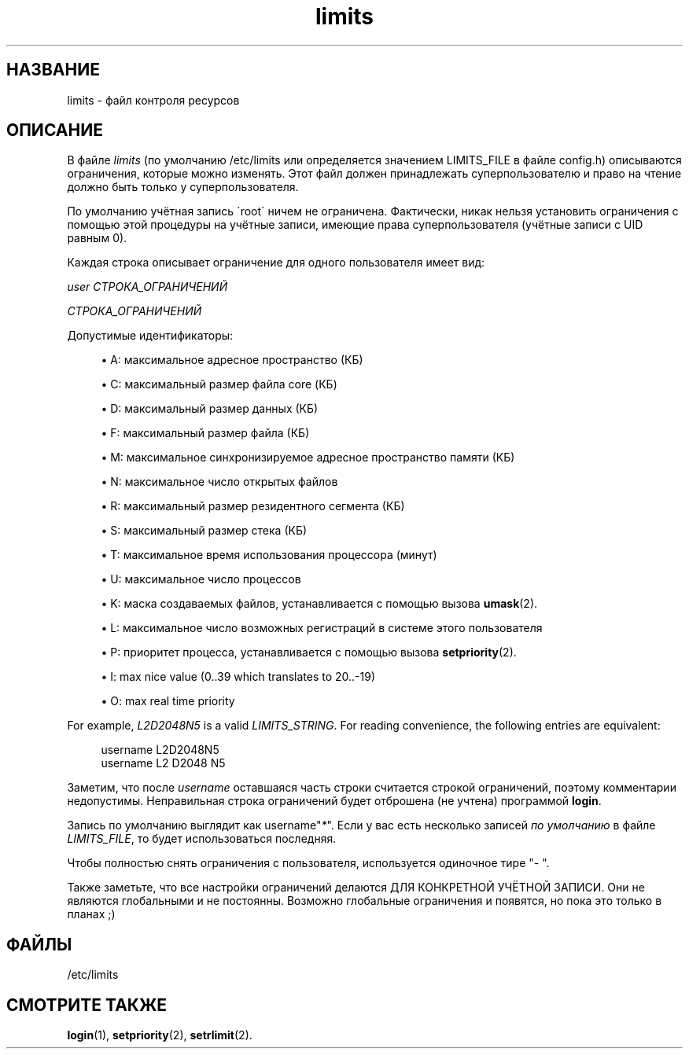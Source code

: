 '\" t
.\"     Title: limits
.\"    Author: [FIXME: author] [see http://docbook.sf.net/el/author]
.\" Generator: DocBook XSL Stylesheets v1.75.1 <http://docbook.sf.net/>
.\"      Date: 07/24/2009
.\"    Manual: Форматы файлов
.\"    Source: Форматы файлов
.\"  Language: Russian
.\"
.TH "limits" "5" "07/24/2009" "Форматы файлов" "Форматы файлов"
.\" -----------------------------------------------------------------
.\" * set default formatting
.\" -----------------------------------------------------------------
.\" disable hyphenation
.nh
.\" disable justification (adjust text to left margin only)
.ad l
.\" -----------------------------------------------------------------
.\" * MAIN CONTENT STARTS HERE *
.\" -----------------------------------------------------------------
.SH "НАЗВАНИЕ"
limits \- файл контроля ресурсов
.SH "ОПИСАНИЕ"
.PP
В файле
\fIlimits\fR
(по умолчанию
/etc/limits
или определяется значением LIMITS_FILE в файле
config\&.h) описываются ограничения, которые можно изменять\&. Этот файл должен принадлежать суперпользователю и право на чтение должно быть только у суперпользователя\&.
.PP
По умолчанию учётная запись \'root\' ничем не ограничена\&. Фактически, никак нельзя установить ограничения с помощью этой процедуры на учётные записи, имеющие права суперпользователя (учётные записи с UID равным 0)\&.
.PP
Каждая строка описывает ограничение для одного пользователя имеет вид:
.PP

\fIuser СТРОКА_ОГРАНИЧЕНИЙ\fR
.PP
\fIСТРОКА_ОГРАНИЧЕНИЙ\fR
.PP
Допустимые идентификаторы:
.sp
.RS 4
.ie n \{\
\h'-04'\(bu\h'+03'\c
.\}
.el \{\
.sp -1
.IP \(bu 2.3
.\}
A: максимальное адресное пространство (КБ)
.RE
.sp
.RS 4
.ie n \{\
\h'-04'\(bu\h'+03'\c
.\}
.el \{\
.sp -1
.IP \(bu 2.3
.\}
C: максимальный размер файла core (КБ)
.RE
.sp
.RS 4
.ie n \{\
\h'-04'\(bu\h'+03'\c
.\}
.el \{\
.sp -1
.IP \(bu 2.3
.\}
D: максимальный размер данных (КБ)
.RE
.sp
.RS 4
.ie n \{\
\h'-04'\(bu\h'+03'\c
.\}
.el \{\
.sp -1
.IP \(bu 2.3
.\}
F: максимальный размер файла (КБ)
.RE
.sp
.RS 4
.ie n \{\
\h'-04'\(bu\h'+03'\c
.\}
.el \{\
.sp -1
.IP \(bu 2.3
.\}
M: максимальное синхронизируемое адресное пространство памяти (КБ)
.RE
.sp
.RS 4
.ie n \{\
\h'-04'\(bu\h'+03'\c
.\}
.el \{\
.sp -1
.IP \(bu 2.3
.\}
N: максимальное число открытых файлов
.RE
.sp
.RS 4
.ie n \{\
\h'-04'\(bu\h'+03'\c
.\}
.el \{\
.sp -1
.IP \(bu 2.3
.\}
R: максимальный размер резидентного сегмента (КБ)
.RE
.sp
.RS 4
.ie n \{\
\h'-04'\(bu\h'+03'\c
.\}
.el \{\
.sp -1
.IP \(bu 2.3
.\}
S: максимальный размер стека (КБ)
.RE
.sp
.RS 4
.ie n \{\
\h'-04'\(bu\h'+03'\c
.\}
.el \{\
.sp -1
.IP \(bu 2.3
.\}
T: максимальное время использования процессора (минут)
.RE
.sp
.RS 4
.ie n \{\
\h'-04'\(bu\h'+03'\c
.\}
.el \{\
.sp -1
.IP \(bu 2.3
.\}
U: максимальное число процессов
.RE
.sp
.RS 4
.ie n \{\
\h'-04'\(bu\h'+03'\c
.\}
.el \{\
.sp -1
.IP \(bu 2.3
.\}
K: маска создаваемых файлов, устанавливается с помощью вызова
\fBumask\fR(2)\&.
.RE
.sp
.RS 4
.ie n \{\
\h'-04'\(bu\h'+03'\c
.\}
.el \{\
.sp -1
.IP \(bu 2.3
.\}
L: максимальное число возможных регистраций в системе этого пользователя
.RE
.sp
.RS 4
.ie n \{\
\h'-04'\(bu\h'+03'\c
.\}
.el \{\
.sp -1
.IP \(bu 2.3
.\}
P: приоритет процесса, устанавливается с помощью вызова
\fBsetpriority\fR(2)\&.
.RE
.sp
.RS 4
.ie n \{\
\h'-04'\(bu\h'+03'\c
.\}
.el \{\
.sp -1
.IP \(bu 2.3
.\}
I: max nice value (0\&.\&.39 which translates to 20\&.\&.\-19)
.RE
.sp
.RS 4
.ie n \{\
\h'-04'\(bu\h'+03'\c
.\}
.el \{\
.sp -1
.IP \(bu 2.3
.\}
O: max real time priority
.RE
.PP
For example,
\fIL2D2048N5\fR
is a valid
\fILIMITS_STRING\fR\&. For reading convenience, the following entries are equivalent:
.sp
.if n \{\
.RS 4
.\}
.nf
      username L2D2048N5
      username L2 D2048 N5
    
.fi
.if n \{\
.RE
.\}
.PP
Заметим, что после
\fIusername\fR
оставшаяся часть строки считается строкой ограничений, поэтому комментарии недопустимы\&. Неправильная строка ограничений будет отброшена (не учтена) программой
\fBlogin\fR\&.
.PP
Запись по умолчанию выглядит как username"\fI*\fR"\&. Если у вас есть несколько записей
\fIпо умолчанию\fR
в файле
\fILIMITS_FILE\fR, то будет использоваться последняя\&.
.PP
Чтобы полностью снять ограничения с пользователя, используется одиночное тире "\fI\-\fR
"\&.
.PP
Также заметьте, что все настройки ограничений делаются ДЛЯ КОНКРЕТНОЙ УЧЁТНОЙ ЗАПИСИ\&. Они не являются глобальными и не постоянны\&. Возможно глобальные ограничения и появятся, но пока это только в планах ;)
.SH "ФАЙЛЫ"
.PP
/etc/limits
.RS 4
.RE
.SH "СМОТРИТЕ ТАКЖЕ"
.PP
\fBlogin\fR(1),
\fBsetpriority\fR(2),
\fBsetrlimit\fR(2)\&.
